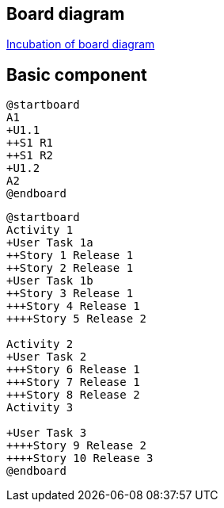 == Board diagram

https://github.com/plantuml/plantuml/issues/423[Incubation of board diagram]


== Basic component

[source, plantuml]
----
@startboard
A1
+U1.1
++S1 R1
++S1 R2 
+U1.2
A2
@endboard
----

[source, plantuml]
----
@startboard
Activity 1
+User Task 1a
++Story 1 Release 1
++Story 2 Release 1
+User Task 1b
++Story 3 Release 1
+++Story 4 Release 1
++++Story 5 Release 2

Activity 2
+User Task 2
+++Story 6 Release 1
+++Story 7 Release 1
+++Story 8 Release 2
Activity 3

+User Task 3
++++Story 9 Release 2
++++Story 10 Release 3
@endboard
----



